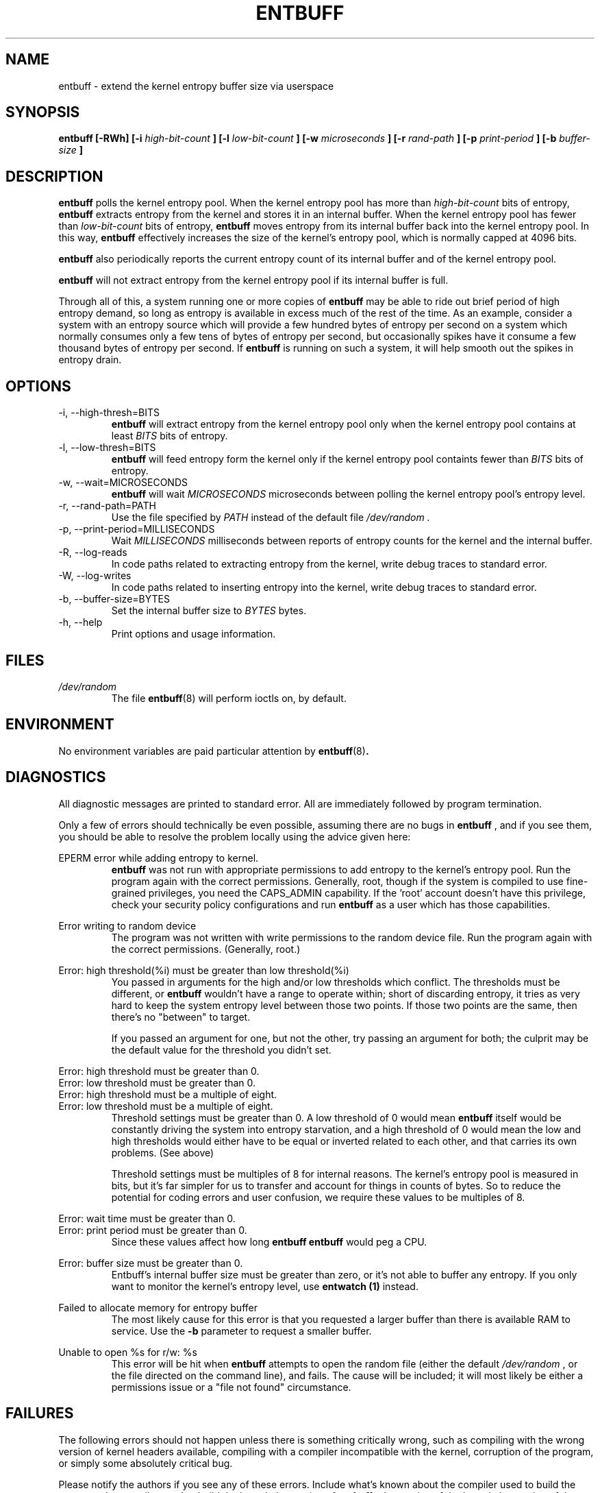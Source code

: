 .\" Process this file with
.\" groff -man -Tascii entbuff.8
.\"
.TH ENTBUFF 8 "April 2012" Linux "User Manuals"
.SH NAME
entbuff \- extend the kernel entropy buffer size via userspace
.SH SYNOPSIS
.B entbuff [-RWh] [-i 
.I high-bit-count
.B ]
.B [-l
.I low-bit-count
.B ]
.B [-w
.I microseconds
.B ]
.B [-r
.I rand-path
.B ]
.B [-p
.I print-period
.B ]
.B [-b
.I buffer-size
.B ]
.SH DESCRIPTION
.B entbuff
polls the kernel entropy pool. When the kernel entropy pool has more than
.I high-bit-count
bits of entropy, 
.B entbuff
extracts entropy from the kernel and stores it in an internal buffer. When the kernel entropy pool has fewer than
.I low-bit-count
bits of entropy,
.B entbuff
moves entropy from its internal buffer back into the kernel entropy pool. In this way,
.B entbuff
effectively increases the size of the kernel's entropy pool, which is normally capped at 4096 bits.

.B entbuff
also periodically reports the current entropy count of its internal buffer and of the kernel entropy pool.

.B entbuff
will not extract entropy from the kernel entropy pool if its internal buffer is full.

Through all of this, a system running one or more copies of
.B entbuff
may be able to ride out brief period of high entropy demand, so long as entropy is available in excess much of the rest of the time. As an example, consider a system with an entropy source which will provide a few hundred bytes of entropy per second on a system which normally consumes only a few tens of bytes of entropy per second, but occasionally spikes have it consume a few thousand bytes of entropy per second. If
.B entbuff
is running on such a system, it will help smooth out the spikes in entropy drain.
.SH OPTIONS
.IP "-i, --high-thresh=BITS"
.B entbuff
will extract entropy from the kernel entropy pool only when the kernel entropy pool contains at least
.I BITS
bits of entropy.
.IP "-l, --low-thresh=BITS"
.B entbuff
will feed entropy form the kernel only if the kernel entropy pool containts fewer than
.I BITS
bits of entropy.
.IP "-w, --wait=MICROSECONDS"
.B entbuff
will wait
.I MICROSECONDS
microseconds between polling the kernel entropy pool's entropy level.
.IP "-r, --rand-path=PATH"
Use the file specified by
.I PATH
instead of the default file
.I /dev/random .
.IP "-p, --print-period=MILLISECONDS"
Wait
.I MILLISECONDS
milliseconds between reports of entropy counts for the kernel and the internal buffer.
.IP "-R, --log-reads"
In code paths related to extracting entropy from the kernel, write debug traces to standard error.
.IP "-W, --log-writes"
In code paths related to inserting entropy into the kernel, write debug traces to standard error.
.IP "-b, --buffer-size=BYTES"
Set the internal buffer size to
.I BYTES
bytes.
.IP "-h, --help"
Print options and usage information.
.SH FILES
.I /dev/random
.RS
The file
.BR entbuff (8)
will perform ioctls on, by default.
.SH ENVIRONMENT
No environment variables are paid particular attention by
.BR entbuff (8) .
.SH DIAGNOSTICS
All diagnostic messages are printed to standard error. All are immediately followed by program termination.

Only a few of errors should technically be even possible, assuming there are no bugs in
.B entbuff
, and if you see them, you should be able to resolve the problem locally using the advice given here:

.RE
EPERM error while adding entropy to kernel.
.RS
.B entbuff
was not run with appropriate permissions to add entropy to the kernel's entropy pool. Run the program again with the correct permissions. Generally, root, though if the system is compiled to use fine-grained privileges, you need the CAPS_ADMIN capability. If the 'root' account doesn't have this privilege, check your security policy configurations and run
.B entbuff
as a user which has those capabilities.

.RE
Error writing to random device
.RS
The program was not written with write permissions to the random device file. Run the program again with the correct permissions. (Generally, root.)

.RE
Error: high threshold(%i) must be greater than low threshold(%i)
.RS
You passed in arguments for the high and/or low thresholds which conflict. The thresholds must be different, or
.B entbuff
wouldn't have a range to operate within; short of discarding entropy, it tries as very hard to keep the system entropy level between those two points. If those two points are the same, then there's no "between" to target.

If you passed an argument for one, but not the other, try passing an argument for both; the culprit may be the default value for the threshold you didn't set.

.RE
Error: high threshold must be greater than 0.
.RE
Error: low threshold must be greater than 0.
.RE
Error: high threshold must be a multiple of eight.
.RE
Error: low threshold must be a multiple of eight.
.RS
Threshold settings must be greater than 0. A low threshold of 0 would mean
.B entbuff
itself would be constantly driving the system into entropy starvation, and a high threshold of 0 would mean the low and high thresholds would either have to be equal or inverted related to each other, and that carries its own problems. (See above)

Threshold settings must be multiples of 8 for internal reasons. The kernel's entropy pool is measured in bits, but it's far simpler for us to transfer and account for things in counts of bytes. So to reduce the potential for coding errors and user confusion, we require these values to be multiples of 8.

.RE
Error: wait time must be greater than 0.
.RE
Error: print period must be greater than 0.
.RS
Since these values affect how long
.B entbuff
's internal loops sleep, they must be greater than 0. If they were allowed to be 0, 
.B entbuff
would peg a CPU.

.RE
Error: buffer size must be greater than 0.
.RS
Entbuff's internal buffer size must be greater than zero, or it's not able to buffer any entropy. If you only want to monitor the kernel's entropy level, use
.B entwatch (1)
instead.

.RE
Failed to allocate memory for entropy buffer
.RS
The most likely cause for this error is that you requested a larger buffer than there is available RAM to service. Use the
.B -b
parameter to request a smaller buffer.

.RE
Unable to open %s for r/w: %s
.RS
This error will be hit when
.B entbuff
attempts to open the random file (either the default
.I /dev/random
, or the file directed on the command line), and fails. The cause will be included; it will most likely be either a permissions issue or a "file not found" circumstance.

.SH FAILURES
The following errors should not happen unless there is something critically wrong, such as compiling with the wrong version of kernel headers available, compiling with a compiler incompatible with the kernel, corruption of the program, or simply some absolutely critical bug.

Please notify the authors if you see any of these errors. Include what's known about the compiler used to build the program, the compiler used to build the kernel, the version of
.B entbuff
, the version of the kernel, the version of the kernel headers built against, the version of the system libc and anything known about the build environment.

Including the binary itself would be helpful, too.

.RE
EINVAL error while adding entropy to kernel.
.RE
EFAULT error while adding entropy to kernel.
.RE
Error closing random device
.RE
Unexpected failure while preparing to feed entropy to kernel
.RE
Sleep interrupted
.RE
Warning: failed to register free_entropy_buffer with atexit()
.RE
Warning: failed to register close_fdRandom with atexit()
.RE
Logic error: timespec pointer NULL.
.RE
Logic error: WROTE past end of buffer!
.RE
Logic error: Would write past end of buffer!
.RE
Logic error: write pos exceeded end of buffer!
.RE
Logic error: Random device fd null
.RE
Logic error: free_entropy_buffer called on NULL entropy buffer.
.RE
Internal error: Would read past end of buffer!
.RE
Logic error: read pos exceeded end of buffer!
.RE
Internal error: READ past end of buffer!
.RE
Unknown error while adding entropy to kernel.
.RE
Internal error in buffer memory management!
.RE
Error with ioctl call: %s
.SH BUGS
The error messages can be made more consistent with each other.

We could test for the ability to add entropy to the entropy pool before extract an appreciable amount.

We're currently using
.B ioctl (2)
to add entropy, and then subsequently attempting to use
.B fwrite (3)
to do the same. This is an artifact of insufficient code cleanup after adding the ioctl() call. The fwrite should no longer be there. Likewise, neither should any logs or errors dependent on it.
.SH AUTHOR
Michael Mol <mikemol at gmail dot com>

(And more; see AUTHORS file)
.SH "SEE ALSO"
.BR entwatch (1)
.BR /usr/src/linux/drivers/char/random.c

